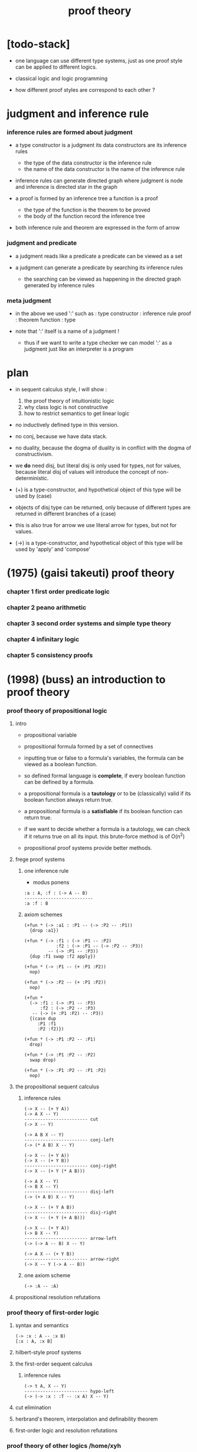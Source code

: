 #+title: proof theory

* [todo-stack]

  - one language can use different type systems,
    just as one proof style can be applied to different logics.

  - classical logic and logic programming

  - how different proof styles are correspond to each other ?

* judgment and inference rule

*** inference rules are formed about judgment

    - a type constructor is a judgment
      its data constructors are its inference rules
      - the type of the data constructor is the inference rule
      - the name of the data constructor is the name of the inference rule

    - inference rules can generate directed graph
      where judgment is node
      and inference is directed star in the graph

    - a proof is formed by an inference tree
      a function is a proof
      - the type of the function is the theorem to be proved
      - the body of the function record the inference tree

    - both inference rule and theorem are
      expressed in the form of arrow

*** judgment and predicate

    - a judgment reads like a predicate
      a predicate can be viewed as a set

    - a judgment can generate a predicate
      by searching its inference rules
      - the searching can be viewed as happening in
        the directed graph generated by inference rules

*** meta judgment

    - in the above we used ':' such as :
      type constructor : inference rule
      proof : theorem
      function : type

    - note that
      ':' itself is a name of a judgment !
      - thus if we want to write a type checker
        we can model ':' as a judgment
        just like an interpreter is a program

* plan

  - in sequent calculus style, I will show :
    1. the proof theory of intuitionistic logic
    2. why class logic is not constructive
    3. how to restrict semantics to get linear logic

  - no inductively defined type in this version.

  - no conj, because we have data stack.

  - no duality,
    because the dogma of duality
    is in conflict with the dogma of constructivism.

  - we *do* need disj,
    but literal disj is only used for types, not for values,
    because literal disj of values
    will introduce the concept of non-deterministic.

  - (+) is a type-constructor,
    and hypothetical object of this type
    will be used by (case)

  - objects of disj type can be returned,
    only because of different types are returned
    in different branches of a (case)

  - this is also true for arrow
    we use literal arrow for types,
    but not for values.

  - (->) is a type-constructor,
    and hypothetical object of this type
    will be used by 'apply' and 'compose'

* (1975) (gaisi takeuti) proof theory

*** chapter 1 first order predicate logic

*** chapter 2 peano arithmetic

*** chapter 3 second order systems and simple type theory

*** chapter 4 infinitary logic

*** chapter 5 consistency proofs

* (1998) (buss) an introduction to proof theory

*** proof theory of propositional logic

***** intro

      - propositional variable

      - propositional formula formed by a set of connectives

      - inputting true or false
        to a formula's variables,
        the formula can be viewed as a boolean function.

      - so defined formal language is *complete*,
        if every boolean function can be defined by a formula.

      - a propositional formula is a *tautology*
        or to be (classically) valid
        if its boolean function always return true.

      - a propositional formula is a *satisfiable*
        if its boolean function can return true.

      - if we want to decide whether a formula
        is a tautology,
        we can check if it returns true on all its input.
        this brute-force method is of O(n^2)

      - propositional proof systems provide better methods.

***** frege proof systems

******* one inference rule

        - modus ponens

        #+begin_src jojo
        :a : A, :f : (-> A -- B)
        --------------------------
        :a :f : B
        #+end_src

******* axiom schemes

        #+begin_src jojo
        (+fun * (-> :a1 : :P1 -- (-> :P2 -- :P1))
          {drop :a1})

        (+fun * (-> :f1 : (-> :P1 -- :P2)
                    :f2 : (-> :P1 -- (-> :P2 -- :P3))
                 -- (-> :P1 -- :P3))
          {dup :f1 swap :f2 apply})

        (+fun * (-> :P1 -- (+ :P1 :P2))
          nop)

        (+fun * (-> :P2 -- (+ :P1 :P2))
          nop)

        (+fun *
          (-> :f1 : (-> :P1 -- :P3)
              :f2 : (-> :P2 -- :P3)
           -- (-> (+ :P1 :P2) -- :P3))
          {(case dup
             :P1 :f1
             :P2 :f2)})

        (+fun * (-> :P1 :P2 -- :P1)
          drop)

        (+fun * (-> :P1 :P2 -- :P2)
          swap drop)

        (+fun * (-> :P1 :P2 -- :P1 :P2)
          nop)
        #+end_src

***** the propositional sequent calculus

******* inference rules

        #+begin_src jojo
        (-> X -- (+ Y A))
        (-> A X -- Y)
        ------------------------ cut
        (-> X -- Y)

        (-> A B X -- Y)
        ------------------------ conj-left
        (-> (* A B) X -- Y)

        (-> X -- (+ Y A))
        (-> X -- (+ Y B))
        ------------------------ conj-right
        (-> X -- (+ Y (* A B)))

        (-> A X -- Y)
        (-> B X -- Y)
        ------------------------ disj-left
        (-> (+ A B) X -- Y)

        (-> X -- (+ Y A B))
        ------------------------ disj-right
        (-> X -- (+ Y (+ A B)))

        (-> X -- (+ Y A))
        (-> B X -- Y)
        ------------------------ arrow-left
        (-> (-> A -- B) X -- Y)

        (-> A X -- (+ Y B))
        ------------------------ arrow-right
        (-> X -- Y (-> A -- B))
        #+end_src

******* one axiom scheme

        #+begin_src jojo
        (-> :A -- :A)
        #+end_src

***** propositional resolution refutations

*** proof theory of first-order logic

***** syntax and semantics

      #+begin_src jojo
      (-> :x : A -- :x B)
      [:x : A, :x B]
      #+end_src

***** hilbert-style proof systems

***** the first-order sequent calculus

******* inference rules

        #+begin_src jojo
        (-> t A, X -- Y)
        ------------------------ hypo-left
        (-> (-> :x : :T -- :x A) X -- Y)
        #+end_src

***** cut elimination

***** herbrand's theorem, interpolation and definability theorem

***** first-order logic and resolution refutations

*** proof theory of other logics  /home/xyh

***** intuitionistic logic

***** linear logic

* (1992) (a. s. troelstra) lectures on linear logic
